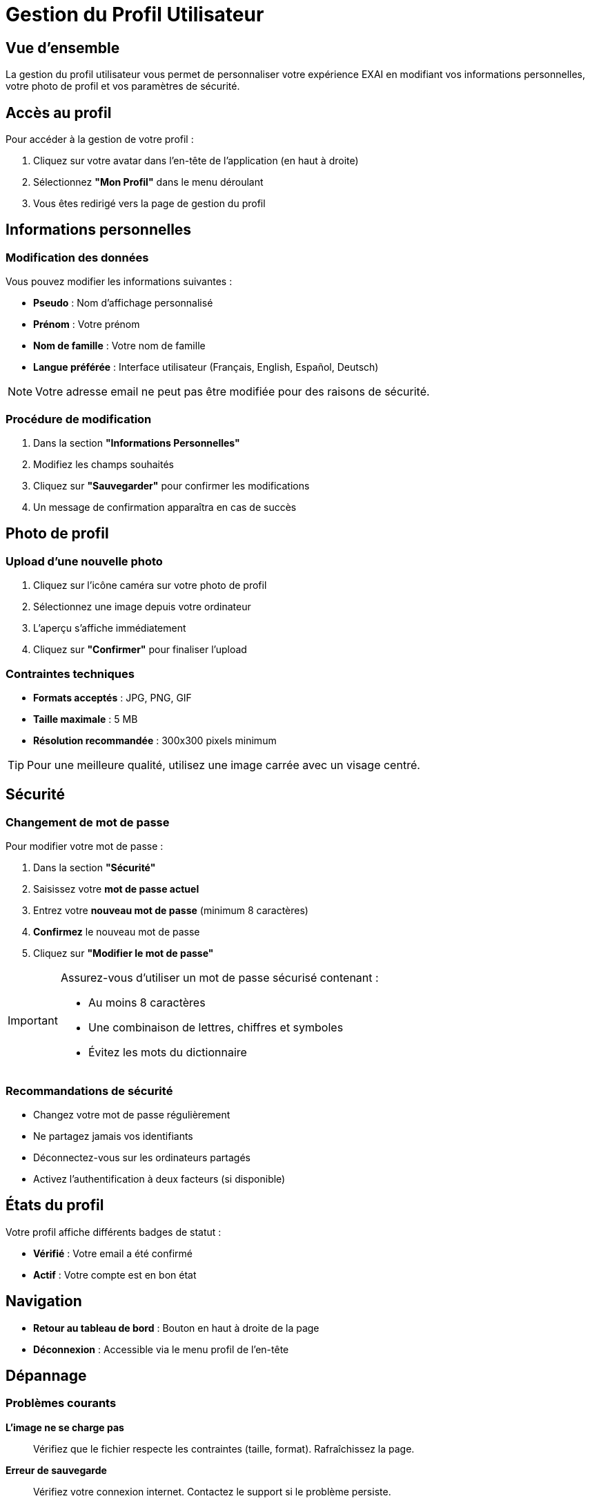 = Gestion du Profil Utilisateur
:description: Guide complet pour gérer votre profil utilisateur dans EXAI
:keywords: profil, utilisateur, paramètres, photo, mot de passe, EXAI

== Vue d'ensemble

La gestion du profil utilisateur vous permet de personnaliser votre expérience EXAI en modifiant vos informations personnelles, votre photo de profil et vos paramètres de sécurité.

== Accès au profil

Pour accéder à la gestion de votre profil :

. Cliquez sur votre avatar dans l'en-tête de l'application (en haut à droite)
. Sélectionnez *"Mon Profil"* dans le menu déroulant
. Vous êtes redirigé vers la page de gestion du profil

== Informations personnelles

=== Modification des données

Vous pouvez modifier les informations suivantes :

* **Pseudo** : Nom d'affichage personnalisé
* **Prénom** : Votre prénom
* **Nom de famille** : Votre nom de famille  
* **Langue préférée** : Interface utilisateur (Français, English, Español, Deutsch)

[NOTE]
====
Votre adresse email ne peut pas être modifiée pour des raisons de sécurité.
====

=== Procédure de modification

. Dans la section *"Informations Personnelles"*
. Modifiez les champs souhaités
. Cliquez sur *"Sauvegarder"* pour confirmer les modifications
. Un message de confirmation apparaîtra en cas de succès

== Photo de profil

=== Upload d'une nouvelle photo

. Cliquez sur l'icône caméra sur votre photo de profil
. Sélectionnez une image depuis votre ordinateur
. L'aperçu s'affiche immédiatement
. Cliquez sur *"Confirmer"* pour finaliser l'upload

=== Contraintes techniques

* **Formats acceptés** : JPG, PNG, GIF
* **Taille maximale** : 5 MB
* **Résolution recommandée** : 300x300 pixels minimum

[TIP]
====
Pour une meilleure qualité, utilisez une image carrée avec un visage centré.
====

== Sécurité

=== Changement de mot de passe

Pour modifier votre mot de passe :

. Dans la section *"Sécurité"*
. Saisissez votre *mot de passe actuel*
. Entrez votre *nouveau mot de passe* (minimum 8 caractères)
. *Confirmez* le nouveau mot de passe
. Cliquez sur *"Modifier le mot de passe"*

[IMPORTANT]
====
Assurez-vous d'utiliser un mot de passe sécurisé contenant :

* Au moins 8 caractères
* Une combinaison de lettres, chiffres et symboles
* Évitez les mots du dictionnaire
====

=== Recommandations de sécurité

* Changez votre mot de passe régulièrement
* Ne partagez jamais vos identifiants
* Déconnectez-vous sur les ordinateurs partagés
* Activez l'authentification à deux facteurs (si disponible)

== États du profil

Votre profil affiche différents badges de statut :

* **Vérifié** : Votre email a été confirmé
* **Actif** : Votre compte est en bon état

== Navigation

* **Retour au tableau de bord** : Bouton en haut à droite de la page
* **Déconnexion** : Accessible via le menu profil de l'en-tête

== Dépannage

=== Problèmes courants

**L'image ne se charge pas**::
Vérifiez que le fichier respecte les contraintes (taille, format). Rafraîchissez la page.

**Erreur de sauvegarde**::
Vérifiez votre connexion internet. Contactez le support si le problème persiste.

**Mot de passe refusé**::
Assurez-vous que votre mot de passe actuel est correct et que le nouveau respecte les critères de sécurité.

=== Support

En cas de problème persistant :

. Consultez la section *Aide & Support* depuis le menu profil
. Contactez l'équipe technique avec une description détaillée du problème
. Incluez les messages d'erreur éventuels

== Interface responsive

La gestion du profil s'adapte automatiquement à tous les appareils :

* **Desktop** : Interface complète avec sidebar
* **Tablette** : Disposition optimisée en colonnes  
* **Mobile** : Interface verticale avec boutons pleine largeur

[TIP]
====
Sur mobile, les formulaires s'affichent en pleine largeur pour une meilleure utilisation tactile.
==== 